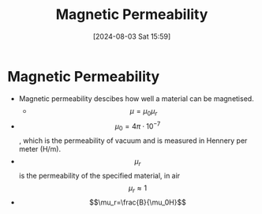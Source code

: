 :PROPERTIES:
:ID:       b70c8efe-e501-479a-8d58-6093bd1e891a
:END:
#+title: Magnetic Permeability
#+date: [2024-08-03 Sat 15:59]
#+STARTUP: latexpreview

* Magnetic Permeability
- Magnetic permeability descibes how well a material can be magnetised.
  - \[\mu=\mu_{0}\mu_{r}\]
- \[\mu_{0}=4\pi\cdot 10^{-7}\], which is the permeability of vacuum and is measured in Hennery per meter (H/m).
- \[\mu_{r}\] is the permeability of the specified material, in air \[\mu_{r}\approx 1\]
- \[\mu_r=\frac{B}{\mu_0H}\]
